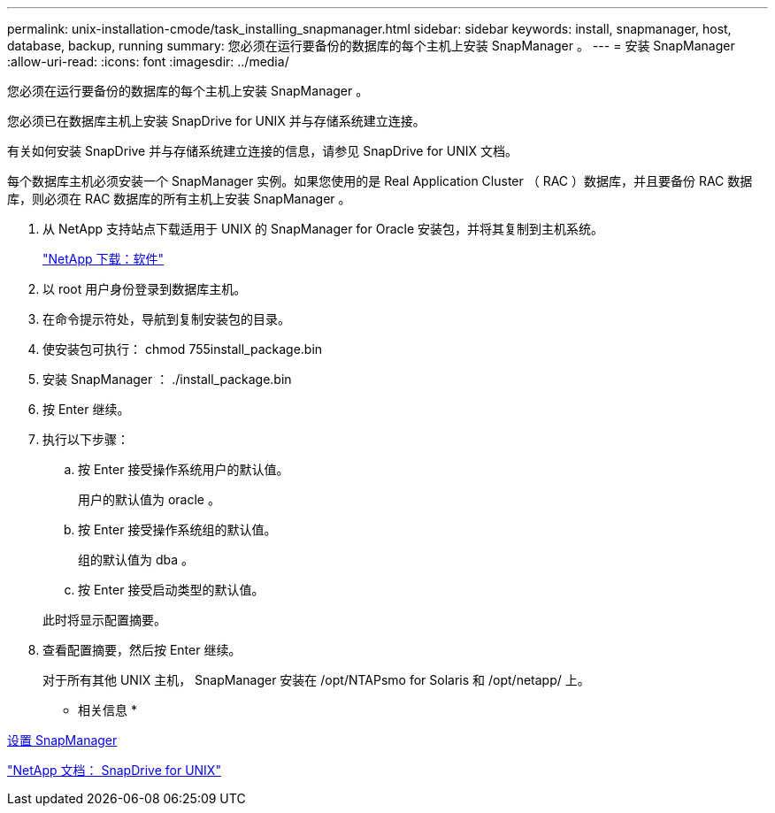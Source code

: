 ---
permalink: unix-installation-cmode/task_installing_snapmanager.html 
sidebar: sidebar 
keywords: install, snapmanager, host, database, backup, running 
summary: 您必须在运行要备份的数据库的每个主机上安装 SnapManager 。 
---
= 安装 SnapManager
:allow-uri-read: 
:icons: font
:imagesdir: ../media/


[role="lead"]
您必须在运行要备份的数据库的每个主机上安装 SnapManager 。

您必须已在数据库主机上安装 SnapDrive for UNIX 并与存储系统建立连接。

有关如何安装 SnapDrive 并与存储系统建立连接的信息，请参见 SnapDrive for UNIX 文档。

每个数据库主机必须安装一个 SnapManager 实例。如果您使用的是 Real Application Cluster （ RAC ）数据库，并且要备份 RAC 数据库，则必须在 RAC 数据库的所有主机上安装 SnapManager 。

. 从 NetApp 支持站点下载适用于 UNIX 的 SnapManager for Oracle 安装包，并将其复制到主机系统。
+
http://mysupport.netapp.com/NOW/cgi-bin/software["NetApp 下载：软件"]

. 以 root 用户身份登录到数据库主机。
. 在命令提示符处，导航到复制安装包的目录。
. 使安装包可执行： chmod 755install_package.bin
. 安装 SnapManager ： ./install_package.bin
. 按 Enter 继续。
. 执行以下步骤：
+
.. 按 Enter 接受操作系统用户的默认值。
+
用户的默认值为 oracle 。

.. 按 Enter 接受操作系统组的默认值。
+
组的默认值为 dba 。

.. 按 Enter 接受启动类型的默认值。


+
此时将显示配置摘要。

. 查看配置摘要，然后按 Enter 继续。
+
对于所有其他 UNIX 主机， SnapManager 安装在 /opt/NTAPsmo for Solaris 和 /opt/netapp/ 上。



* 相关信息 *

xref:task_setting_up_snapmanager.adoc[设置 SnapManager]

http://mysupport.netapp.com/documentation/productlibrary/index.html?productID=30050["NetApp 文档： SnapDrive for UNIX"]
